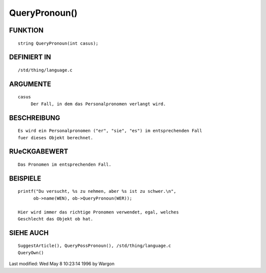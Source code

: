 QueryPronoun()
==============

FUNKTION
--------
::

     string QueryPronoun(int casus);

DEFINIERT IN
------------
::

     /std/thing/language.c

ARGUMENTE
---------
::

     casus
          Der Fall, in dem das Personalpronomen verlangt wird.

BESCHREIBUNG
------------
::

     Es wird ein Personalpronomen ("er", "sie", "es") im entsprechenden Fall
     fuer dieses Objekt berechnet.

RUeCKGABEWERT
-------------
::

     Das Pronomen im entsprechenden Fall.

BEISPIELE
---------
::

     printf("Du versucht, %s zu nehmen, aber %s ist zu schwer.\n",
           ob->name(WEN), ob->QueryPronoun(WER));

     Hier wird immer das richtige Pronomen verwendet, egal, welches
     Geschlecht das Objekt ob hat.

SIEHE AUCH
----------
::

     SuggestArticle(), QueryPossPronoun(), /std/thing/language.c
     QueryOwn()

Last modified: Wed May 8 10:23:14 1996 by Wargon

